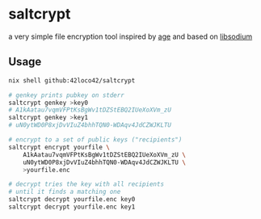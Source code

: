 * saltcrypt
a very simple file encryption tool
inspired by [[https://github.com/FiloSottile/age][age]] and based on [[https://doc.libsodium.org/][libsodium]]

** Usage
#+begin_src sh
  nix shell github:42loco42/saltcrypt

  # genkey prints pubkey on stderr
  saltcrypt genkey >key0
  # A1kAatau7vqmVFPtKsBgWv1tDZStEBQ2IUeXoXVm_zU
  saltcrypt genkey >key1
  # uN0ytWD0P8xjDvVIuZ4bhhTQN0-WDAqv4JdCZWJKLTU

  # encrypt to a set of public keys ("recipients")
  saltcrypt encrypt yourfile \
      A1kAatau7vqmVFPtKsBgWv1tDZStEBQ2IUeXoXVm_zU \
      uN0ytWD0P8xjDvVIuZ4bhhTQN0-WDAqv4JdCZWJKLTU \
      >yourfile.enc

  # decrypt tries the key with all recipients
  # until it finds a matching one
  saltcrypt decrypt yourfile.enc key0
  saltcrypt decrypt yourfile.enc key1
#+end_src
